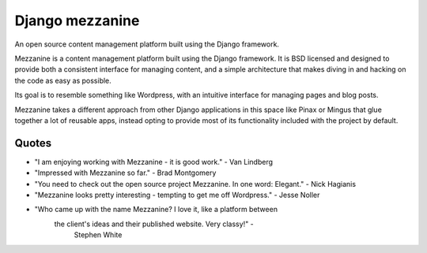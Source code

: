 

.. index::
   pair: Django ; mezzanine


.. _django_mezzanine:

=======================
Django mezzanine
=======================

.. seealso::

   - http://mezzanine.jupo.org/docs/overview.html
   - http://pypi.python.org/pypi/Mezzanine


An open source content management platform built using the Django framework.


Mezzanine is a content management platform built using the Django framework.
It is BSD licensed and designed to provide both a consistent interface for
managing content, and a simple architecture that makes diving in and hacking
on the code as easy as possible.

Its goal is to resemble something like Wordpress, with an intuitive interface
for managing pages and blog posts.

Mezzanine takes a different approach from other Django applications in this
space like Pinax or Mingus that glue together a lot of reusable apps, instead
opting to provide most of its functionality included with the project by
default.

Quotes
======

- "I am enjoying working with Mezzanine - it is good work." - Van Lindberg
- "Impressed with Mezzanine so far." - Brad Montgomery
- "You need to check out the open source project Mezzanine. In one word: Elegant."
  - Nick Hagianis
- "Mezzanine looks pretty interesting - tempting to get me off Wordpress."
  - Jesse Noller
- "Who came up with the name Mezzanine? I love it, like a platform between
   the client's ideas and their published website. Very classy!" -
    Stephen White

